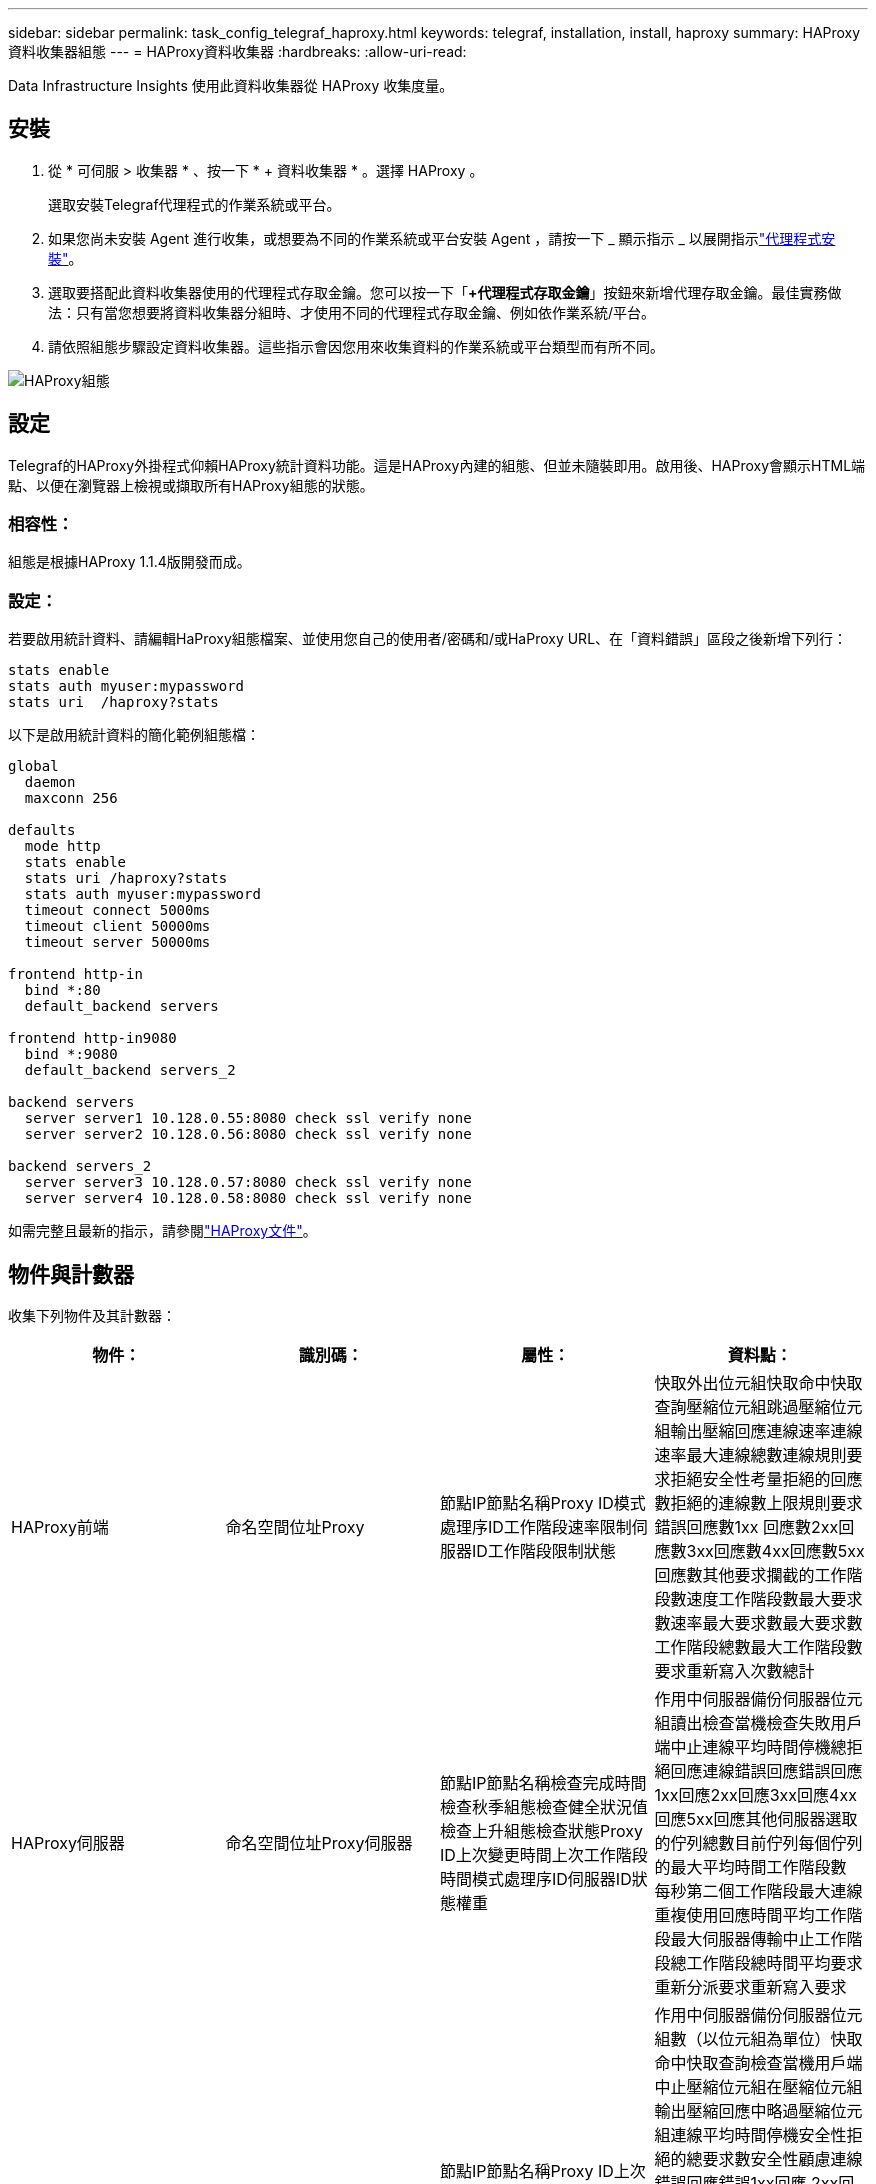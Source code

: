 ---
sidebar: sidebar 
permalink: task_config_telegraf_haproxy.html 
keywords: telegraf, installation, install, haproxy 
summary: HAProxy資料收集器組態 
---
= HAProxy資料收集器
:hardbreaks:
:allow-uri-read: 


[role="lead"]
Data Infrastructure Insights 使用此資料收集器從 HAProxy 收集度量。



== 安裝

. 從 * 可伺服 > 收集器 * 、按一下 * + 資料收集器 * 。選擇 HAProxy 。
+
選取安裝Telegraf代理程式的作業系統或平台。

. 如果您尚未安裝 Agent 進行收集，或想要為不同的作業系統或平台安裝 Agent ，請按一下 _ 顯示指示 _ 以展開指示link:task_config_telegraf_agent.html["代理程式安裝"]。
. 選取要搭配此資料收集器使用的代理程式存取金鑰。您可以按一下「*+代理程式存取金鑰*」按鈕來新增代理存取金鑰。最佳實務做法：只有當您想要將資料收集器分組時、才使用不同的代理程式存取金鑰、例如依作業系統/平台。
. 請依照組態步驟設定資料收集器。這些指示會因您用來收集資料的作業系統或平台類型而有所不同。


image:HAProxyDCConfigLinux.png["HAProxy組態"]



== 設定

Telegraf的HAProxy外掛程式仰賴HAProxy統計資料功能。這是HAProxy內建的組態、但並未隨裝即用。啟用後、HAProxy會顯示HTML端點、以便在瀏覽器上檢視或擷取所有HAProxy組態的狀態。



=== 相容性：

組態是根據HAProxy 1.1.4版開發而成。



=== 設定：

若要啟用統計資料、請編輯HaProxy組態檔案、並使用您自己的使用者/密碼和/或HaProxy URL、在「資料錯誤」區段之後新增下列行：

[listing]
----
stats enable
stats auth myuser:mypassword
stats uri  /haproxy?stats
----
以下是啟用統計資料的簡化範例組態檔：

[listing]
----
global
  daemon
  maxconn 256

defaults
  mode http
  stats enable
  stats uri /haproxy?stats
  stats auth myuser:mypassword
  timeout connect 5000ms
  timeout client 50000ms
  timeout server 50000ms

frontend http-in
  bind *:80
  default_backend servers

frontend http-in9080
  bind *:9080
  default_backend servers_2

backend servers
  server server1 10.128.0.55:8080 check ssl verify none
  server server2 10.128.0.56:8080 check ssl verify none

backend servers_2
  server server3 10.128.0.57:8080 check ssl verify none
  server server4 10.128.0.58:8080 check ssl verify none
----
如需完整且最新的指示，請參閱link:https://cbonte.github.io/haproxy-dconv/1.8/configuration.html#4-stats%20enable["HAProxy文件"]。



== 物件與計數器

收集下列物件及其計數器：

[cols="<.<,<.<,<.<,<.<"]
|===
| 物件： | 識別碼： | 屬性： | 資料點： 


| HAProxy前端 | 命名空間位址Proxy | 節點IP節點名稱Proxy ID模式處理序ID工作階段速率限制伺服器ID工作階段限制狀態 | 快取外出位元組快取命中快取查詢壓縮位元組跳過壓縮位元組輸出壓縮回應連線速率連線速率最大連線總數連線規則要求拒絕安全性考量拒絕的回應數拒絕的連線數上限規則要求錯誤回應數1xx 回應數2xx回應數3xx回應數4xx回應數5xx回應數其他要求攔截的工作階段數速度工作階段數最大要求數速率最大要求數最大要求數工作階段總數最大工作階段數要求重新寫入次數總計 


| HAProxy伺服器 | 命名空間位址Proxy伺服器 | 節點IP節點名稱檢查完成時間檢查秋季組態檢查健全狀況值檢查上升組態檢查狀態Proxy ID上次變更時間上次工作階段時間模式處理序ID伺服器ID狀態權重 | 作用中伺服器備份伺服器位元組讀出檢查當機檢查失敗用戶端中止連線平均時間停機總拒絕回應連線錯誤回應錯誤回應1xx回應2xx回應3xx回應4xx回應5xx回應其他伺服器選取的佇列總數目前佇列每個佇列的最大平均時間工作階段數 每秒第二個工作階段最大連線重複使用回應時間平均工作階段最大伺服器傳輸中止工作階段總工作階段總時間平均要求重新分派要求重新寫入要求 


| HAProxy後端 | 命名空間位址Proxy | 節點IP節點名稱Proxy ID上次變更時間上次工作階段時間模式處理ID伺服器ID工作階段限制狀態權重 | 作用中伺服器備份伺服器位元組數（以位元組為單位）快取命中快取查詢檢查當機用戶端中止壓縮位元組在壓縮位元組輸出壓縮回應中略過壓縮位元組連線平均時間停機安全性拒絕的總要求數安全性顧慮連線錯誤回應錯誤1xx回應 2xx回應3xx回應4xx回應5xx回應其他伺服器選取的回應其他伺服器目前佇列總計佇列最大佇列每秒工作階段平均時間最大要求數總計連線重複使用回應時間平均工作階段最大伺服器傳輸中止工作階段總工作階段總時間平均要求重新分派要求重試要求數 重新寫入 
|===


== 疑難排解

您可以在頁面中找到其他資訊link:concept_requesting_support.html["支援"]。
